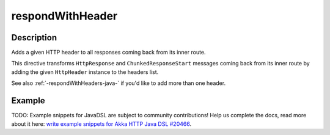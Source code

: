 .. _-respondWithHeader-java-:

respondWithHeader
=================

Description
-----------
Adds a given HTTP header to all responses coming back from its inner route.

This directive transforms ``HttpResponse`` and ``ChunkedResponseStart`` messages coming back from its inner route by
adding the given ``HttpHeader`` instance to the headers list.

See also :ref:`-respondWithHeaders-java-` if you'd like to add more than one header.

Example
-------
TODO: Example snippets for JavaDSL are subject to community contributions! Help us complete the docs, read more about it here: `write example snippets for Akka HTTP Java DSL #20466 <https://github.com/akka/akka/issues/20466>`_.
